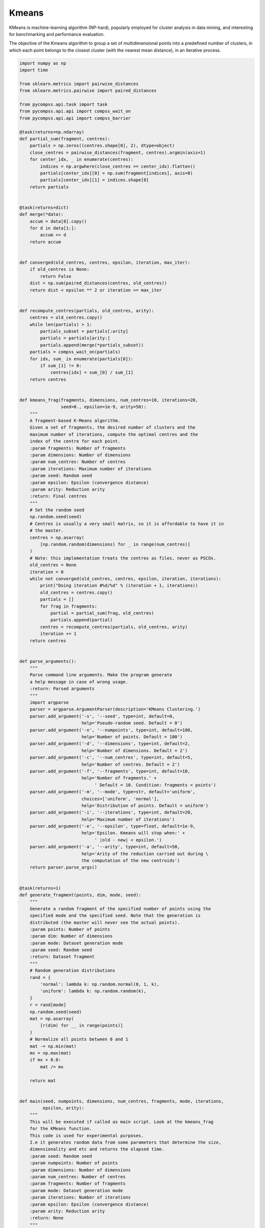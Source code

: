 Kmeans
------

KMeans is machine-learning algorithm (NP-hard), popularly employed for cluster
analysis in data mining, and interesting for benchmarking and performance evaluation.

The objective of the Kmeans algorithm to group a set of multidimensional points
into a predefined number of clusters, in which each point belongs to the closest
cluster (with the nearest mean distance), in an iterative process.


.. code-block:: python

    import numpy as np
    import time

    from sklearn.metrics import pairwise_distances
    from sklearn.metrics.pairwise import paired_distances

    from pycompss.api.task import task
    from pycompss.api.api import compss_wait_on
    from pycompss.api.api import compss_barrier

    @task(returns=np.ndarray)
    def partial_sum(fragment, centres):
        partials = np.zeros((centres.shape[0], 2), dtype=object)
        close_centres = pairwise_distances(fragment, centres).argmin(axis=1)
        for center_idx, _ in enumerate(centres):
            indices = np.argwhere(close_centres == center_idx).flatten()
            partials[center_idx][0] = np.sum(fragment[indices], axis=0)
            partials[center_idx][1] = indices.shape[0]
        return partials


    @task(returns=dict)
    def merge(*data):
        accum = data[0].copy()
        for d in data[1:]:
            accum += d
        return accum


    def converged(old_centres, centres, epsilon, iteration, max_iter):
        if old_centres is None:
            return False
        dist = np.sum(paired_distances(centres, old_centres))
        return dist < epsilon ** 2 or iteration >= max_iter


    def recompute_centres(partials, old_centres, arity):
        centres = old_centres.copy()
        while len(partials) > 1:
            partials_subset = partials[:arity]
            partials = partials[arity:]
            partials.append(merge(*partials_subset))
        partials = compss_wait_on(partials)
        for idx, sum_ in enumerate(partials[0]):
            if sum_[1] != 0:
                centres[idx] = sum_[0] / sum_[1]
        return centres


    def kmeans_frag(fragments, dimensions, num_centres=10, iterations=20,
                    seed=0., epsilon=1e-9, arity=50):
        """
        A fragment-based K-Means algorithm.
        Given a set of fragments, the desired number of clusters and the
        maximum number of iterations, compute the optimal centres and the
        index of the centre for each point.
        :param fragments: Number of fragments
        :param dimensions: Number of dimensions
        :param num_centres: Number of centres
        :param iterations: Maximum number of iterations
        :param seed: Random seed
        :param epsilon: Epsilon (convergence distance)
        :param arity: Reduction arity
        :return: Final centres
        """
        # Set the random seed
        np.random.seed(seed)
        # Centres is usually a very small matrix, so it is affordable to have it in
        # the master.
        centres = np.asarray(
            [np.random.random(dimensions) for _ in range(num_centres)]
        )
        # Note: this implementation treats the centres as files, never as PSCOs.
        old_centres = None
        iteration = 0
        while not converged(old_centres, centres, epsilon, iteration, iterations):
            print("Doing iteration #%d/%d" % (iteration + 1, iterations))
            old_centres = centres.copy()
            partials = []
            for frag in fragments:
                partial = partial_sum(frag, old_centres)
                partials.append(partial)
            centres = recompute_centres(partials, old_centres, arity)
            iteration += 1
        return centres


    def parse_arguments():
        """
        Parse command line arguments. Make the program generate
        a help message in case of wrong usage.
        :return: Parsed arguments
        """
        import argparse
        parser = argparse.ArgumentParser(description='KMeans Clustering.')
        parser.add_argument('-s', '--seed', type=int, default=0,
                            help='Pseudo-random seed. Default = 0')
        parser.add_argument('-n', '--numpoints', type=int, default=100,
                            help='Number of points. Default = 100')
        parser.add_argument('-d', '--dimensions', type=int, default=2,
                            help='Number of dimensions. Default = 2')
        parser.add_argument('-c', '--num_centres', type=int, default=5,
                            help='Number of centres. Default = 2')
        parser.add_argument('-f', '--fragments', type=int, default=10,
                            help='Number of fragments.' +
                                 ' Default = 10. Condition: fragments < points')
        parser.add_argument('-m', '--mode', type=str, default='uniform',
                            choices=['uniform', 'normal'],
                            help='Distribution of points. Default = uniform')
        parser.add_argument('-i', '--iterations', type=int, default=20,
                            help='Maximum number of iterations')
        parser.add_argument('-e', '--epsilon', type=float, default=1e-9,
                            help='Epsilon. Kmeans will stop when:' +
                                 ' |old - new| < epsilon.')
        parser.add_argument('-a', '--arity', type=int, default=50,
                            help='Arity of the reduction carried out during \
                            the computation of the new centroids')
        return parser.parse_args()


    @task(returns=1)
    def generate_fragment(points, dim, mode, seed):
        """
        Generate a random fragment of the specified number of points using the
        specified mode and the specified seed. Note that the generation is
        distributed (the master will never see the actual points).
        :param points: Number of points
        :param dim: Number of dimensions
        :param mode: Dataset generation mode
        :param seed: Random seed
        :return: Dataset fragment
        """
        # Random generation distributions
        rand = {
            'normal': lambda k: np.random.normal(0, 1, k),
            'uniform': lambda k: np.random.random(k),
        }
        r = rand[mode]
        np.random.seed(seed)
        mat = np.asarray(
            [r(dim) for __ in range(points)]
        )
        # Normalize all points between 0 and 1
        mat -= np.min(mat)
        mx = np.max(mat)
        if mx > 0.0:
            mat /= mx

        return mat


    def main(seed, numpoints, dimensions, num_centres, fragments, mode, iterations,
             epsilon, arity):
        """
        This will be executed if called as main script. Look at the kmeans_frag
        for the KMeans function.
        This code is used for experimental purposes.
        I.e it generates random data from some parameters that determine the size,
        dimensionality and etc and returns the elapsed time.
        :param seed: Random seed
        :param numpoints: Number of points
        :param dimensions: Number of dimensions
        :param num_centres: Number of centres
        :param fragments: Number of fragments
        :param mode: Dataset generation mode
        :param iterations: Number of iterations
        :param epsilon: Epsilon (convergence distance)
        :param arity: Reduction arity
        :return: None
        """
        start_time = time.time()

        # Generate the data
        fragment_list = []
        # Prevent infinite loops
        points_per_fragment = max(1, numpoints // fragments)

        for l in range(0, numpoints, points_per_fragment):
            # Note that the seed is different for each fragment.
            # This is done to avoid having repeated data.
            r = min(numpoints, l + points_per_fragment)

            fragment_list.append(
                generate_fragment(r - l, dimensions, mode, seed + l)
            )

        compss_barrier()
        print("Generation/Load done")
        initialization_time = time.time()
        print("Starting kmeans")

        # Run kmeans
        centres = kmeans_frag(fragments=fragment_list,
                              dimensions=dimensions,
                              num_centres=num_centres,
                              iterations=iterations,
                              seed=seed,
                              epsilon=epsilon,
                              arity=arity)
        compss_barrier()
        print("Ending kmeans")
        kmeans_time = time.time()

        print("-----------------------------------------")
        print("-------------- RESULTS ------------------")
        print("-----------------------------------------")
        print("Initialization time: %f" % (initialization_time - start_time))
        print("Kmeans time: %f" % (kmeans_time - initialization_time))
        print("Total time: %f" % (kmeans_time - start_time))
        print("-----------------------------------------")
        centres = compss_wait_on(centres)
        print("CENTRES:")
        print(centres)
        print("-----------------------------------------")


    if __name__ == "__main__":
        options = parse_arguments()
        main(**vars(options))


The kmeans application can be executed by invoking the ``runcompss`` command
with the desired parameters (in this case we use ``-g`` to generate the
task depedency graph) and application.
The following lines provide an example of its execution considering 10M points,
of 3 dimensions, divided into 8 fragments, looking for 8 clusters and a maximum
number of iterations set to 10.

.. code-block:: console

    compss@bsc:~$ runcompss -g kmeans.py -n 10240000 -f 8 -d 3 -c 8 -i 10

    [  INFO] Inferred PYTHON language
    [  INFO] Using default location for project file: /opt/COMPSs//Runtime/configuration/xml/projects/default_project.xml
    [  INFO] Using default location for resources file: /opt/COMPSs//Runtime/configuration/xml/resources/default_resources.xml
    [  INFO] Using default execution type: compss

    ----------------- Executing kmeans.py --------------------------

    WARNING: COMPSs Properties file is null. Setting default values
    [(436)    API]  -  Starting COMPSs Runtime v2.6.rc2005 (build 20200519-1005.r6093e5ac94d67250e097a6fad9d3ec00d676fe6c)
    Generation/Load done
    Starting kmeans
    Doing iteration #1/5
    Doing iteration #2/5
    Doing iteration #3/5
    Doing iteration #4/5
    Doing iteration #5/5
    Ending kmeans
    -----------------------------------------
    -------------- RESULTS ------------------
    -----------------------------------------
    Initialization time: 8.625658
    Kmeans time: 6.110023
    Total time: 14.735682
    -----------------------------------------
    CENTRES:
    [[0.72244748 0.73760837 0.47839032]
     [0.555741   0.20736841 0.21758715]
     [0.25766653 0.73309038 0.77668994]
     [0.20623714 0.67588471 0.25750168]
     [0.73305652 0.7013741  0.15204797]
     [0.22431367 0.22614948 0.66875431]
     [0.76540302 0.75721277 0.83083206]
     [0.75688812 0.24817146 0.72752128]]
    -----------------------------------------
    [(16137)    API]  -  Execution Finished

    ------------------------------------------------------------



:numref:`kmeans_python` depicts the generated task dependency graph. The dataset
generation can be identified in the 8 blue tasks, while the five iterations
appear next. Between the iteration there is a synchronization which corresponds
to the convergence/max iterations check.

.. figure:: ./Figures/kmeans_graph.jpeg
   :name: kmeans_python
   :alt: Python kmeans tasks graph
   :align: center
   :width: 75.0%

   Python kmeans tasks graph
